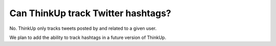 Can ThinkUp track Twitter hashtags?
===================================

No. ThinkUp only tracks tweets posted by and related to a given user. 

We plan to add the ability to track hashtags in a future version of ThinkUp.